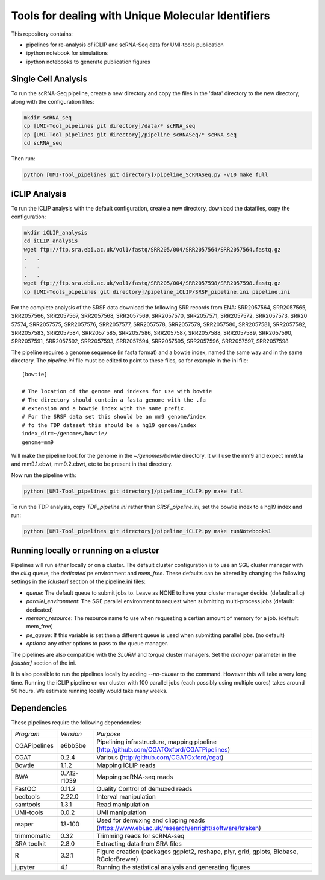 Tools for dealing with Unique Molecular Identifiers
====================================================

This repository contains:

* pipelines for re-analysis of iCLIP and scRNA-Seq data for UMI-tools publication

* ipython notebook for simulations

* ipython notebooks to generate publication figures


Single Cell Analysis
---------------------

To run the scRNA-Seq pipeline, create a new directory and copy the
files in the 'data' directory to the new directory, along with the
configuration files:

.. code:: bash

   mkdir scRNA_seq
   cp [UMI-Tool_pipelines git directory]/data/* scRNA_seq
   cp [UMI-Tool_pipelines git directory]/pipeline_scRNASeq/* scRNA_seq
   cd scRNA_seq

Then run:

.. code:: bash

   python [UMI-Tool_pipelines git directory]/pipeline_ScRNASeq.py -v10 make full

iCLIP Analysis
---------------

To run the iCLIP analysis with the default configuration, create a new
directory, download the datafiles, copy the configuration:

.. code:: bash

	  mkdir iCLIP_analysis
	  cd iCLIP_analysis
	  wget ftp://ftp.sra.ebi.ac.uk/vol1/fastq/SRR205/004/SRR2057564/SRR2057564.fastq.gz
	  .   .
	  .   .
	  .   .
	  wget ftp://ftp.sra.ebi.ac.uk/vol1/fastq/SRR205/004/SRR2057598/SRR2057598.fastq.gz
	  cp [UMI-Tools_pipelines git directory]/pipeline_iCLIP/SRSF_pipeline.ini pipeline.ini

For the complete analysis of the SRSF data download the following SRR
records from ENA: SRR2057564, SRR2057565, SRR2057566, SRR2057567,
SRR2057568, SRR2057569, SRR2057570, SRR2057571, SRR2057572,
SRR2057573, SRR20 57574, SRR2057575, SRR2057576, SRR2057577,
SRR2057578, SRR2057579, SRR2057580, SRR2057581, SRR2057582,
SRR2057583, SRR2057584, SRR2057 585, SRR2057586, SRR2057587,
SRR2057588, SRR2057589, SRR2057590, SRR2057591, SRR2057592,
SRR2057593, SRR2057594, SRR2057595, SRR2057596, SRR2057597,
SRR2057598

The pipeline requires a genome sequence (in fasta format) and a bowtie 
index, named the same way and in the same directory. The `pipeline.ini`
file must be edited to point to these files, so for example in the ini file::

	[bowtie]

	# The location of the genome and indexes for use with bowtie
	# The directory should contain a fasta genome with the .fa
	# extension and a bowtie index with the same prefix.
	# For the SRSF data set this should be an mm9 genome/index
	# fo the TDP dataset this should be a hg19 genome/index
	index_dir=~/genomes/bowtie/
	genome=mm9

Will make the pipeline look for the genome in the `~/genomes/bowtie` directory.
It will use the mm9 and expect mm9.fa and mm9.1.ebwt, mm9.2.ebwt, etc to be
present in that directory.

Now run the pipeline with:

.. code:: bash

	  python [UMI-Tool_pipelines git directory]/pipeline_iCLIP.py make full

To run the TDP analysis, copy `TDP_pipeline.ini` rather than
`SRSF_pipeline.ini`, set the bowtie index to a hg19 index and run:

.. code:: bash

	   python [UMI-Tool_pipelines git directory]/pipeline_iCLIP.py make runNotebooks1

Running locally or running on a cluster
----------------------------------------

Pipelines will run either locally or on a cluster. The default cluster
configuration is to use an SGE cluster manager with the `all.q` queue,
the `dedicated` pe environment and `mem_free`.  These defaults can be
altered by changing the following settings in the `[cluster]` section
of the pipeline.ini files:

* `queue`: The default queue to submit jobs to. Leave as NONE to have your
  cluster manager decide. (default: all.q)
* `parallel_environment`: The SGE parallel environment to request when
  submitting multi-process jobs (default: dedicated)
* `memory_resource`: The resource name to use when requesting a certian
  amount of memory for a job.  (default: mem_free)
* `pe_queue`: If this variable is set then a different queue is used
  when submitting parallel jobs. (no default)
* `options`: any other options to pass to the queue manager.

The pipelines are also compatible with the `SLURM` and `torque`
cluster managers. Set the `manager` parameter in the `[cluster]`
section of the ini. 

It is also possible to run the pipelines locally by adding
`--no-cluster` to the command.  However this will take a very long
time. Running the iCLIP pipeline on our cluster with 100 parallel jobs
(each possibly using multiple cores) takes around 50 hours. We
estimate running locally would take many weeks.

Dependencies
-------------

These pipelines require the following dependencies:

+--------------------+-------------------+----------------------------------------------------------+
|*Program*           |*Version*          |*Purpose*                                                 |
+--------------------+-------------------+----------------------------------------------------------+
|CGAPipelines        | e6bb3be           |Pipelining infrastructure, mapping pipeline               |
|                    |                   |(http:/github.com/CGATOxford/CGATPipelines)               | 
+--------------------+-------------------+----------------------------------------------------------+
|CGAT                | 0.2.4             |Various                                                   |
|                    |                   |(http:/github.com/CGATOxford/cgat)                        |
+--------------------+-------------------+----------------------------------------------------------+
|Bowtie              | 1.1.2             |Mapping iCLIP reads                                       |
+--------------------+-------------------+----------------------------------------------------------+
|BWA                 | 0.7.12-r1039      |Mapping scRNA-seq reads                                   |
+--------------------+-------------------+----------------------------------------------------------+
|FastQC              | 0.11.2            |Quality Control of demuxed reads                          |
+--------------------+-------------------+----------------------------------------------------------+
|bedtools            | 2.22.0            |Interval manipulation                                     |
+--------------------+-------------------+----------------------------------------------------------+
|samtools            | 1.3.1             |Read manipulation                                         |
+--------------------+-------------------+----------------------------------------------------------+
|UMI-tools           | 0.0.2             |UMI manipulation                                          |
+--------------------+-------------------+----------------------------------------------------------+
|reaper              | 13-100            |Used for demuxing and clipping reads                      |
|                    |                   |(https://www.ebi.ac.uk/research/enright/software/kraken)  |
+--------------------+-------------------+----------------------------------------------------------+
|trimmomatic         | 0.32              |Trimming reads for scRNA-seq                              |
|                    |                   |                                                          |
+--------------------+-------------------+----------------------------------------------------------+
|SRA toolkit         | 2.8.0             |Extracting data from SRA files                            |
|                    |                   |                                                          |
+--------------------+-------------------+----------------------------------------------------------+
|R                   | 3.2.1             |Figure creation (packages ggplot2, reshape,               |
|                    |                   |plyr, grid, gplots, Biobase, RColorBrewer)                |
+--------------------+-------------------+----------------------------------------------------------+
|jupyter             | 4.1               |Running the statistical analysis and generating           |
|                    |                   |figures                                                   |
+--------------------+-------------------+----------------------------------------------------------+
